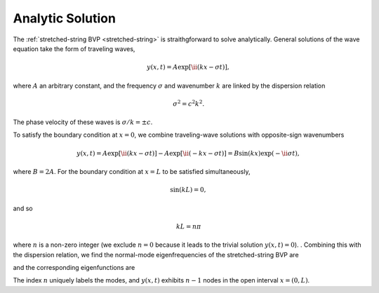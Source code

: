 .. _analytic-solution:

Analytic Solution
=================

The :ref:`stretched-string BVP <stretched-string>` is straithgforward
to solve analytically. General solutions of the wave equation take the
form of traveling waves,

.. math::

  y(x,t) = A \exp [\ii (k x - \sigma t) ],

where :math:`A` an arbitrary constant, and the frequency
:math:`\sigma` and wavenumber :math:`k` are linked by the dispersion
relation

.. math::

  \sigma^{2} = c^{2} k^{2}.

The phase velocity of these waves is :math:`\sigma/k = \pm c`.

To satisfy the boundary condition at :math:`x=0`, we combine
traveling-wave solutions with opposite-sign wavenumbers

.. math::

   y(x,t) = A \exp [\ii (k x - \sigma t) ] - A \exp [\ii (- k x - \sigma t) ] = B \sin(k x) \exp ( - \ii \sigma t),

where :math:`B = 2A`. For the boundary condition at :math:`x=L` to be
satisfied simultaneously,

.. math::

   \sin(k L) = 0,

and so

.. math::

   k L = n \pi

where :math:`n` is a non-zero integer (we exclude :math:`n=0` because
it leads to the trivial solution :math:`y(x,t)=0`). . Combining this with
the dispersion relation, we find the normal-mode eigenfrequencies of
the stretched-string BVP are

.. math::
   :label: analytic-eigenfeqs

   \sigma = n \frac{\pi c}{L},

and the corresponding eigenfunctions are

.. math::
   :label: analytic-eigenfuncs

   y(x,t) = B \sin \left( \frac{n \pi x}{L} \right) \exp ( - \ii \sigma t).

The index :math:`n` uniquely labels the modes, and :math:`y(x,t)`
exhibits :math:`n-1` nodes in the open interval :math:`x=(0,L)`.
